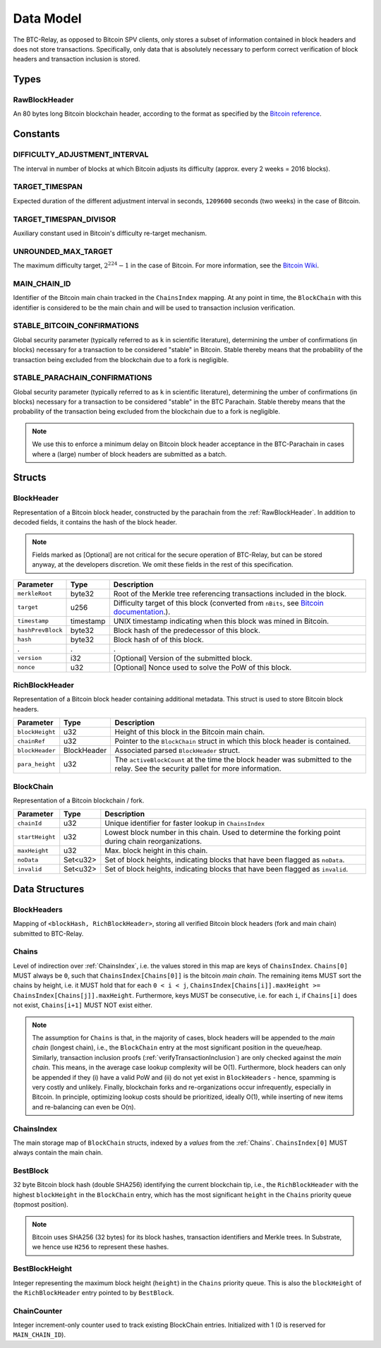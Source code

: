 .. _data-model:

Data Model
===========

The BTC-Relay, as opposed to Bitcoin SPV clients, only stores a subset of information contained in block headers and does not store transactions. 
Specifically, only data that is absolutely necessary to perform correct verification of block headers and transaction inclusion is stored. 

Types
~~~~~

.. _RawBlockHeader:

RawBlockHeader
..............

An 80 bytes long Bitcoin blockchain header, according to the format as specified by the `Bitcoin reference <https://developer.bitcoin.org/reference/block_chain.html>`_.

Constants
~~~~~~~~~

DIFFICULTY_ADJUSTMENT_INTERVAL
..............................

The interval in number of blocks at which Bitcoin adjusts its difficulty (approx. every 2 weeks = 2016 blocks).


TARGET_TIMESPAN
...............

Expected duration of the different adjustment interval in seconds, ``1209600`` seconds (two weeks) in the case of Bitcoin.


TARGET_TIMESPAN_DIVISOR
.......................

Auxiliary constant used in Bitcoin's difficulty re-target mechanism. 

   
UNROUNDED_MAX_TARGET
....................

The maximum difficulty target, :math:`2^{224}-1` in the case of Bitcoin. For more information, see the `Bitcoin Wiki <https://en.bitcoin.it/wiki/Target>`_.


MAIN_CHAIN_ID
.............

Identifier of the Bitcoin main chain tracked in the ``ChainsIndex`` mapping. At any point in time, the ``BlockChain`` with this identifier is considered to be the main chain and will be used to transaction inclusion verification.



STABLE_BITCOIN_CONFIRMATIONS
............................

Global security parameter (typically referred to as ``k`` in scientific literature), determining the umber of confirmations (in blocks) necessary for a transaction to be considered "stable" in Bitcoin. Stable thereby means that the probability of the transaction being excluded from the blockchain due to a fork is negligible. 


STABLE_PARACHAIN_CONFIRMATIONS
..............................

Global security parameter (typically referred to as ``k`` in scientific literature), determining the umber of confirmations (in blocks) necessary for a transaction to be considered "stable" in the BTC Parachain. Stable thereby means that the probability of the transaction being excluded from the blockchain due to a fork is negligible. 

.. note:: We use this to enforce a minimum delay on Bitcoin block header acceptance in the BTC-Parachain in cases where a (large) number of block headers are submitted as a batch.


Structs
~~~~~~~
  

.. _BlockHeader:

BlockHeader
...........

Representation of a Bitcoin block header, constructed by the parachain from the :ref:`RawBlockHeader`. In addition to decoded fields, it contains the hash of the block header.

.. note:: Fields marked as [Optional] are not critical for the secure operation of BTC-Relay, but can be stored anyway, at the developers discretion. We omit these fields in the rest of this specification. 

.. tabularcolumns:: |l|l|L|

======================  =========  ========================================================================
Parameter               Type       Description
======================  =========  ========================================================================
``merkleRoot``          byte32     Root of the Merkle tree referencing transactions included in the block.
``target``              u256       Difficulty target of this block (converted from ``nBits``, see `Bitcoin documentation <https://bitcoin.org/en/developer-reference#target-nbits>`_.).
``timestamp``           timestamp  UNIX timestamp indicating when this block was mined in Bitcoin.
``hashPrevBlock``       byte32     Block hash of the predecessor of this block.
``hash``                byte32     Block hash of of this block.
.                       .          .
``version``             i32        [Optional] Version of the submitted block.
``nonce``               u32        [Optional] Nonce used to solve the PoW of this block. 
======================  =========  ========================================================================

.. _RichBlockHeader: 

RichBlockHeader
................

Representation of a Bitcoin block header containing additional metadata. This struct is used to store Bitcoin block headers. 

.. tabularcolumns:: |l|l|L|

======================  ===========  ========================================================================
Parameter               Type         Description
======================  ===========  ========================================================================
``blockHeight``         u32          Height of this block in the Bitcoin main chain.
``chainRef``            u32          Pointer to the ``BlockChain`` struct in which this block header is contained.
``blockHeader``         BlockHeader  Associated parsed ``BlockHeader`` struct.
``para_height``         u32          The ``activeBlockCount`` at the time the block header was submitted to the relay. See the security pallet for more information.
======================  ===========  ========================================================================

BlockChain
..........

Representation of a Bitcoin blockchain / fork.

.. tabularcolumns:: |l|l|L|

======================  ==============  ========================================================================
Parameter               Type            Description
======================  ==============  ========================================================================
``chainId``             u32             Unique identifier for faster lookup in ``ChainsIndex``
``startHeight``         u32             Lowest block number in this chain. Used to determine the forking point during chain reorganizations.
``maxHeight``           u32             Max. block height in this chain.
``noData``              Set<u32>        Set of block heights, indicating blocks that have been flagged as ``noData``.
``invalid``             Set<u32>        Set of block heights, indicating blocks that have been flagged as ``invalid``.
======================  ==============  ========================================================================

Data Structures
~~~~~~~~~~~~~~~

BlockHeaders
............

Mapping of ``<blockHash, RichBlockHeader>``, storing all verified Bitcoin block headers (fork and main chain) submitted to BTC-Relay.


.. _Chains: 

Chains
.........

Level of indirection over :ref:`ChainsIndex`, i.e. the values stored in this map are keys of ``ChainsIndex``. ``Chains[0]`` MUST always be ``0``, such that ``ChainsIndex[Chains[0]]`` is the bitcoin *main chain*. The remaining items MUST sort the chains by height, i.e. it MUST hold that for each ``0 < i < j``, ``ChainsIndex[Chains[i]].maxHeight >= ChainsIndex[Chains[j]].maxHeight``. Furthermore, keys MUST be consecutive, i.e. for each ``i``, if ``Chains[i]`` does not exist, ``Chains[i+1]`` MUST NOT exist either. 

.. note:: The assumption for ``Chains`` is that, in the majority of cases, block headers will be appended to the *main chain* (longest chain), i.e., the ``BlockChain`` entry at the most significant position in the queue/heap. Similarly, transaction inclusion proofs (:ref:`verifyTransactionInclusion`) are only checked against the *main chain*. This means, in the average case lookup complexity will be O(1). Furthermore, block headers can only be appended if they (i) have a valid PoW and (ii) do not yet exist in ``BlockHeaders`` - hence, spamming is very costly and unlikely. Finally, blockchain forks and re-organizations occur infrequently, especially in Bitcoin. In principle, optimizing lookup costs should be prioritized, ideally O(1), while inserting of new items and re-balancing can even be O(n). 


.. _ChainsIndex: 

ChainsIndex
...........

The main storage map of ``BlockChain`` structs, indexed by a *values* from the :ref:`Chains`. ``ChainsIndex[0]`` MUST always contain the main chain.


BestBlock
.........

32 byte Bitcoin block hash (double SHA256) identifying the current blockchain tip, i.e., the ``RichBlockHeader`` with the highest ``blockHeight`` in the ``BlockChain`` entry, which has the most significant ``height`` in the ``Chains`` priority queue (topmost position). 


.. note:: Bitcoin uses SHA256 (32 bytes) for its block hashes, transaction identifiers and Merkle trees. In Substrate, we hence use ``H256`` to represent these hashes.

BestBlockHeight
...............

Integer representing the maximum block height (``height``) in the ``Chains`` priority queue. This is also the ``blockHeight`` of the ``RichBlockHeader`` entry pointed to by ``BestBlock``.


ChainCounter
.................

Integer increment-only counter used to track existing BlockChain entries.
Initialized with 1 (0 is reserved for ``MAIN_CHAIN_ID``).

